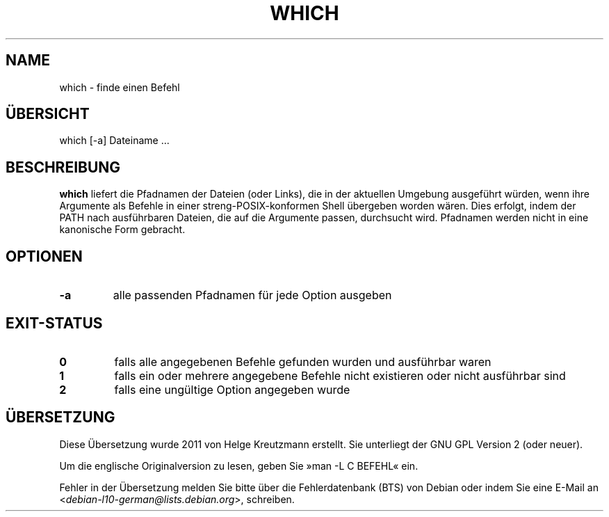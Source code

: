.\" -*- nroff -*-
.\"*******************************************************************
.\"
.\" This file was generated with po4a. Translate the source file.
.\"
.\"*******************************************************************
.TH WHICH 1 "29. Jun. 2016" Debian 
.SH NAME
which \- finde einen Befehl
.SH ÜBERSICHT
which [\-a] Dateiname ...
.SH BESCHREIBUNG
\fBwhich\fP liefert die Pfadnamen der Dateien (oder Links), die in der
aktuellen Umgebung ausgeführt würden, wenn ihre Argumente als Befehle in
einer streng\-POSIX\-konformen Shell übergeben worden wären. Dies erfolgt,
indem der PATH nach ausführbaren Dateien, die auf die Argumente passen,
durchsucht wird. Pfadnamen werden nicht in eine kanonische Form gebracht.
.SH OPTIONEN
.TP 
\fB\-a\fP
alle passenden Pfadnamen für jede Option ausgeben
.SH EXIT\-STATUS
.TP 
\fB0\fP
falls alle angegebenen Befehle gefunden wurden und ausführbar waren
.TP 
\fB1\fP
falls ein oder mehrere angegebene Befehle nicht existieren oder nicht
ausführbar sind
.TP 
\fB2\fP
falls eine ungültige Option angegeben wurde
.SH ÜBERSETZUNG
Diese Übersetzung wurde 2011 von Helge Kreutzmann erstellt. Sie unterliegt
der GNU GPL Version 2 (oder neuer).

Um die englische Originalversion zu lesen, geben Sie »man -L C BEFEHL« ein.

Fehler in der Übersetzung melden Sie bitte über die Fehlerdatenbank (BTS)
von Debian oder indem Sie eine E-Mail an
.nh
<\fIdebian\-l10\-german@lists.debian.org\fR>,
.hy
schreiben.
